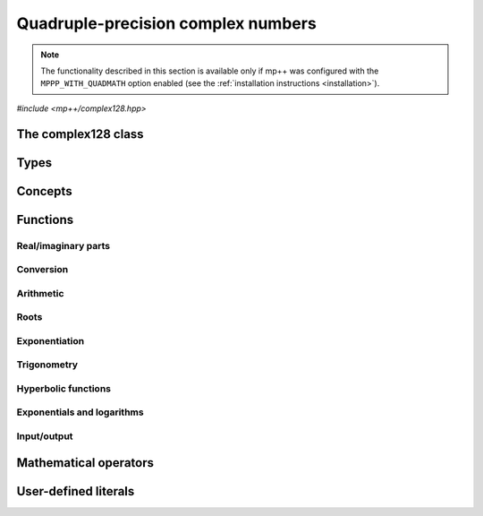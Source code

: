 .. _complex128_reference:

Quadruple-precision complex numbers
===================================

.. note::

   The functionality described in this section is available only if mp++ was configured
   with the ``MPPP_WITH_QUADMATH`` option enabled (see the :ref:`installation instructions <installation>`).

.. versionadded:: 0.20

*#include <mp++/complex128.hpp>*

The complex128 class
--------------------

.. cpp:class:: mppp::complex128

   Quadruple-precision complex floating-point class.

   This class represents complex numbers as pairs of quadruple-precision IEEE 754
   floating-point values.
   The class is a thin wrapper around the :cpp:type:`__complex128` type and the quadmath library, available on GCC,
   Clang and the Intel compiler on most modern platforms, on top of which it provides the following additions:

   * interoperability with other mp++ classes,
   * consistent behaviour with respect to the conventions followed elsewhere in mp++ (e.g., values are
     default-initialised to zero rather than to indefinite values, conversions must be explicit, etc.),
   * enhanced compile-time (``constexpr``) capabilities,
   * a generic C++ API.

   Most of the functionality is exposed via plain :ref:`functions <complex128_functions>`, with the
   general convention that the functions are named after the corresponding quadmath functions minus the
   leading ``c`` prefix and the trailing ``q`` suffix. For instance, the quadmath code

   .. code-block:: c++

      __complex128 a{1, 2};
      auto b = ::csinq(a);

   that computes the sine of :math:`1+2\imath` in quadruple precision, storing the result in ``b``, becomes in mp++

   .. code-block:: c++

      complex128 a{1, 2};
      auto b = sin(a);

   where the ``sin()`` function is resolved via argument-dependent lookup.

   Various :ref:`overloaded operators <complex128_operators>` are provided.

   The :cpp:class:`~mppp::complex128` class is a `literal type
   <https://en.cppreference.com/w/cpp/named_req/LiteralType>`__, and, whenever possible, operations involving
   :cpp:class:`~mppp::complex128` are marked as ``constexpr``. Some functions which are not ``constexpr`` in the quadmath
   library have been reimplemented as ``constexpr`` functions via compiler builtins.

   .. seealso::
      https://gcc.gnu.org/onlinedocs/gcc/Floating-Types.html

      https://gcc.gnu.org/onlinedocs/libquadmath/

   .. cpp:member:: __complex128 m_value

      The internal value.

      This class member gives direct access to the :cpp:type:`__complex128` instance stored
      inside a :cpp:class:`~mppp::complex128`.

   .. cpp:type:: value_type = real128

      Alias to mimick the interface of ``std::complex``.

   .. cpp:function:: constexpr complex128()

      Default constructor.

      The default constructor will set ``this`` to zero.

   .. cpp:function:: complex128(const complex128 &) = default
   .. cpp:function:: complex128(complex128 &&) = default

      :cpp:class:`~mppp::complex128` is trivially copy and
      move constructible.

   .. cpp:function:: constexpr explicit complex128(const __complex128 &c)

      Constructor from a :cpp:type:`__complex128`.

      This constructor will initialise the internal :cpp:type:`__complex128`
      value to *c*.

      :param c: the :cpp:type:`__complex128` that will be assigned to the internal value.

   .. cpp:function:: template <complex128_interoperable T> constexpr explicit complex128(const T &x)

      Constructor from real-valued interoperable types.

      This constructor will initialise the internal value to *x*.
      Depending on the value and type of *x*, ``this`` may not be exactly equal
      to *x* after initialisation (e.g., if *x* is a very large
      :cpp:class:`~mppp::integer`).

      :param x: the value that will be used for the initialisation.

      :exception unspecified: any exception raised by casting ``T`` to :cpp:class:`~mppp::real128`.

   .. cpp:function:: template <complex128_interoperable T, complex128_interoperable U> constexpr explicit complex128(const T &x, const U &y)

      Constructor from real and imaginary parts.

      This constructor will initialise the internal value to :math:`x+\imath y`.
      Depending on the value and type of *x* and *y*, ``this`` may not be exactly equal
      to :math:`x+\imath y` after initialisation (e.g., if *x* and *y* are very large
      :cpp:class:`~mppp::integer` values).

      :param x: the real part of the value that will be used for the initialisation.
      :param y: the imaginary part of the value that will be used for the initialisation.

      :exception unspecified: any exception raised by casting ``T`` to :cpp:class:`~mppp::real128`.

   .. cpp:function:: template <real128_cpp_complex T> constexpr explicit complex128(const T &c)

      .. note::

        This constructor is ``constexpr`` only if at least C++14 is being used.

      Constructor from ``std::complex``.

      :param x: the complex value that will be used for the initialisation.

   .. cpp:function:: template <string_type T> explicit complex128(const T &s)

      Constructor from string.

      This constructor will initialise ``this`` from the :cpp:concept:`~mppp::string_type` *s*.
      The accepted string formats are:

      * a single floating-point number (e.g., ``1.234``),
      * a single floating-point number surrounded by round brackets
        (e.g., ``(1.234)``),
      * a pair of floating-point numbers, surrounded by round brackets and
        separated by a comma (e.g., ``(1.234, 4.567)``).

      The allowed floating-point representations (for both the real and imaginary part)
      are described in the documentation of the constructor from string of
      :cpp:class:`~mppp::real128`.

      :param s: the string that will be used to initialise ``this``.

      :exception std\:\:invalid_argument: if *s* does not represent a valid quadruple-precision
        complex floating-point value.
      :exception unspecified: any exception thrown by memory errors in standard containers.

   .. cpp:function:: explicit complex128(const char *begin, const char *end)

      Constructor from a range of characters.

      This constructor will initialise ``this`` from the content of the input half-open range, which is interpreted
      as the string representation of a complex value.

      Internally, the constructor will copy the content of the range to a local buffer, add a string terminator, and
      invoke the constructor from string.

      :param begin: the begin of the input range.
      :param end: the end of the input range.

      :exception unspecified: any exception thrown by the constructor from string or by memory errors in standard
        containers.

   .. cpp:function:: complex128 &operator=(const complex128 &) = default
   .. cpp:function:: complex128 &operator=(complex128 &&) = default

      :cpp:class:`~mppp::complex128` is trivially copy and
      move assignable.

   .. cpp:function:: constexpr complex128 &operator=(const __complex128 &c)

      .. note::

        This operator is ``constexpr`` only if at least C++14 is being used.

      Assignment operator from :cpp:type:`__complex128`.

      :param c: the assignment argument.

      :return: a reference to ``this``.

   .. cpp:function::  template <complex128_interoperable T> constexpr complex128 &operator=(const T &x)

      .. note::

        This operator is ``constexpr`` only if at least C++14 is being used.

      Assignment from interoperable types.

      :param x: the assignment argument.

      :return: a reference to ``this``.

      :exception unspecified: any exception thrown by the construction of a
        :cpp:class:`~mppp::complex128` from *x*.

   .. cpp:function:: template <real128_cpp_complex T> constexpr complex128 &operator=(const T &c)

      .. note::

        This operator is ``constexpr`` only if at least C++14 is being used.

      Assignment from complex C++ types.

      :param c: the assignment argument.

      :return: a reference to ``this``.

   .. cpp:function:: complex128 &operator=(const complex &c)

      .. note::

         This operator is available only if mp++ was configured with the ``MPPP_WITH_MPC`` option enabled.

      .. versionadded:: 0.20

      Assignment operator from :cpp:class:`~mppp::complex`.

      This operator is formally equivalent to converting *c* to
      :cpp:class:`~mppp::complex128` and then move-assigning the result
      to ``this``.

      :param c: the assignment argument.

      :return: a reference to ``this``.

   .. cpp:function:: template <string_type T> complex128 &operator=(const T &s)

      Assignment from string.

      The accepted string formats are the same explained in the constructor
      from string.

      :param s: the assignment argument.

      :return: a reference to ``this``.

      :exception unspecified: any exception thrown by the constructor from string.

   .. cpp:function:: constexpr real128 real() const
   .. cpp:function:: constexpr real128 imag() const

      Getters for the real and imaginary parts.

      :return: a copy of the real or imaginary part of ``this``.

   .. cpp:function:: constexpr complex128 &set_real(const real128 &x)
   .. cpp:function:: constexpr complex128 &set_imag(const real128 &x)

      .. note::

        These functions are ``constexpr`` only if at least C++14 is being used.

      Setters for the real and imaginary parts.

      :param x: the desired value for the real or imaginary part of ``this``.

      :return: a reference to ``this``.

   .. cpp:function:: constexpr explicit operator __complex128() const

      Conversion to :cpp:type:`__complex128`.

      :return: a copy of :cpp:member:`~mppp::complex128::m_value`.

   .. cpp:function:: template <complex128_interoperable T> constexpr explicit operator T() const

      Conversion to real-valued interoperable types.

      Conversion to non-:cpp:class:`~mppp::real` types uses the cast operator
      of :cpp:class:`~mppp::real128`. Conversion to :cpp:class:`~mppp::real`
      invokes the :cpp:class:`~mppp::real` constructor from :cpp:class:`~mppp::real128`,
      and thus produces a return value with a precision of 113 bits.

      :return: ``this`` converted to the type ``T``.

      :exception std\:\:domain_error: if the imaginary part of ``this`` is not zero.
      :exception unspecified: any exception thrown by the conversion operator of
        :cpp:class:`~mppp::real128`.

   .. cpp:function:: template <real128_cpp_complex T> constexpr explicit operator T() const

      .. note::

        This operator is ``constexpr`` only if at least C++14 is being used.

      Conversion to complex C++ types.

      :return: ``this`` converted to the type ``T``.

   .. cpp:function:: template <complex128_interoperable T> constexpr bool get(T &rop) const
   .. cpp:function:: template <real128_cpp_complex T> constexpr bool get(T &rop) const

      .. note::

        The first overload is ``constexpr`` only if at least C++14 is being used.
        The second overload is ``constexpr`` only if at least C++20 is being used.

      Conversion member functions to interoperable and complex C++ types.

      These member functions, similarly to the conversion operator, will convert ``this`` to
      ``T``, storing the result of the conversion into *rop*.
      Differently from the conversion operator, these functions do not raise any exception: if the conversion is
      successful, the functions will return ``true``, otherwise the functions will return ``false``. If the
      conversion fails, *rop* will not be altered.

      The conversion can fail only in the first overload,
      if either:

      * the imaginary part of ``this`` is not zero, or
      * the conversion of the real part of ``this`` to ``T`` (where ``T`` is neither
        :cpp:class:`~mppp::real128` nor :cpp:class:`~mppp::real`) via
        :cpp:func:`mppp::real128::get()` returns ``false``.

      :param rop: the variable which will store the result of the conversion.

      :return: ``true`` if the conversion succeeds, ``false`` otherwise.

   .. cpp:function:: std::string to_string() const

      Convert to string.

      This member function will convert ``this`` to a decimal string representation in scientific format.
      The number of significant digits in the output (36) guarantees that a :cpp:class:`~mppp::complex128`
      constructed from the returned string will have a value identical to the value of ``this``.

      The string format consists of the real and imaginary parts of ``this`` (as returned
      by :cpp:func:`mppp::real128::to_string()`), separated by a comma
      and enclosed by round brackets.

      :return: a decimal string representation of ``this``.

      :exception unspecified: any exception thrown by :cpp:func:`mppp::real128::to_string()`
        or by the public interface of output streams.

   .. cpp:function:: complex128 &abs()
   .. cpp:function:: complex128 &arg()
   .. cpp:function:: constexpr complex128 &conj()
   .. cpp:function:: complex128 &proj()

      .. note::

        :cpp:func:`~mppp::complex128::conj()` is ``constexpr`` only if at least C++14 is being used.

      In-place absolute value, argument, complex conjugate and projection into Riemann sphere.

      These member functions will set ``this`` to, respectively:

      * :math:`\left| z \right|`,
      * :math:`\arg z`,
      * :math:`\overline{z}`,
      * the projection of :math:`z` into Riemann sphere,

      where :math:`z` is the current value of ``this``.

      :return: a reference to ``this``.

   .. cpp:function:: complex128 &sqrt()

      Square root.

      This member function will set ``this`` to :math:`\sqrt{z}`,
      where :math:`z` is the current value of ``this``.

      :return: a reference to ``this``.

   .. cpp:function:: complex128 &sin()
   .. cpp:function:: complex128 &cos()
   .. cpp:function:: complex128 &tan()

      In-place trigonometric functions.

      These member functions will set ``this`` to, respectively:

      * :math:`\sin z`,
      * :math:`\cos z`,
      * :math:`\tan z`,

      where :math:`z` is the current value of ``this``.

      :return: a reference to ``this``.

   .. cpp:function:: complex128 &asin()
   .. cpp:function:: complex128 &acos()
   .. cpp:function:: complex128 &atan()

      In-place inverse trigonometric functions.

      These member functions will set ``this`` to, respectively:

      * :math:`\arcsin z`,
      * :math:`\arccos z`,
      * :math:`\arctan z`,

      where :math:`z` is the current value of ``this``.

      :return: a reference to ``this``.

   .. cpp:function:: complex128 &sinh()
   .. cpp:function:: complex128 &cosh()
   .. cpp:function:: complex128 &tanh()

      In-place hyperbolic functions.

      These member functions will set ``this`` to, respectively:

      * :math:`\sinh z`,
      * :math:`\cosh z`,
      * :math:`\tanh z`,

      where :math:`z` is the current value of ``this``.

      :return: a reference to ``this``.

   .. cpp:function:: complex128 &asinh()
   .. cpp:function:: complex128 &acosh()
   .. cpp:function:: complex128 &atanh()

      In-place inverse hyperbolic functions.

      These member functions will set ``this`` to, respectively:

      * :math:`\operatorname{arcsinh} z`,
      * :math:`\operatorname{arccosh} z`,
      * :math:`\operatorname{arctanh} z`,

      where :math:`z` is the current value of ``this``.

      :return: a reference to ``this``.

   .. cpp:function:: complex128 &exp()
   .. cpp:function:: complex128 &log()
   .. cpp:function:: complex128 &log10()

      Exponentials and logarithms.

      These member functions will set ``this`` to, respectively:

      * :math:`e^z`,
      * :math:`\log z`,
      * :math:`\log_{10} z`,

      where :math:`z` is the current value of ``this``.

      :return: a reference to ``this``.

Types
-----

.. cpp:type:: __complex128
.. cpp:type:: mppp::cplex128 = __complex128

   :cpp:type:`__complex128` is a quadruple-precision complex floating-point type
   available on GCC, Clang and the Intel compiler.
   This is the type wrapped by the :cpp:class:`~mppp::complex128` class.

   Because :cpp:type:`__complex128` is defined in the ``<quadmath.h>`` header, mp++ also provides
   an alias for :cpp:type:`__complex128` called :cpp:type:`mppp::cplex128`, so that users
   of the library need not to include ``<quadmath.h>`` (which can be problematic on non-GCC
   compilers).

   .. seealso::

      https://gcc.gnu.org/onlinedocs/gcc/Floating-Types.html

Concepts
--------

.. cpp:concept:: template <typename T> mppp::complex128_interoperable

   This concept is satisfied by real-valued types that can interoperate
   with :cpp:class:`~mppp::complex128`. Specifically, this concept is
   satisfied if either:

   * ``T`` satisfies :cpp:concept:`~mppp::real128_interoperable`, or
   * ``T`` is :cpp:class:`~mppp::real128`, or
   * ``T`` is :cpp:class:`~mppp::real`.

.. cpp:concept:: template <typename T, typename U> mppp::complex128_op_types

   This concept is satisfied if the types ``T`` and ``U`` are suitable for use in the
   generic binary :ref:`functions <complex128_functions>` and :ref:`operators <complex128_operators>`
   involving :cpp:class:`~mppp::complex128` and other types. Specifically, the concept will be ``true`` if either:

   * ``T`` and ``U`` are both :cpp:class:`~mppp::complex128`, or
   * one type is :cpp:class:`~mppp::complex128` and the other is either:

     * a :cpp:concept:`~mppp::real128_interoperable` type, or
     * :cpp:class:`~mppp::real128`, or
     * a :cpp:concept:`~mppp::real128_cpp_complex` type, or

   * one type is :cpp:class:`~mppp::real128` and the other type is
     a :cpp:concept:`~mppp::real128_cpp_complex` type.

.. cpp:concept:: template <typename T, typename U> mppp::complex128_cmp_op_types

   This concept is satisfied if the types ``T`` and ``U`` are suitable for use in the
   generic comparison :ref:`operators <complex128_operators>`
   involving :cpp:class:`~mppp::complex128` and other types. Specifically, the concept will be ``true`` if either:

   * ``T`` and ``U`` are both :cpp:class:`~mppp::complex128`, or
   * one type is :cpp:class:`~mppp::complex128` and the other is either:

     * a :cpp:concept:`~mppp::complex128_interoperable` type, or
     * a :cpp:concept:`~mppp::real128_cpp_complex` type.

.. _complex128_functions:

Functions
---------

Real/imaginary parts
~~~~~~~~~~~~~~~~~~~~

.. cpp:function:: constexpr mppp::real128 mppp::creal(const mppp::complex128 &c)
.. cpp:function:: constexpr mppp::real128 mppp::cimag(const mppp::complex128 &c)

   Getters for the real/imaginary part.

   :param c: the input argument.

   :return: the real/imaginary part of *c*.

.. cpp:function:: constexpr mppp::complex128 &mppp::set_real(mppp::complex128 &c, const mppp::real128 &x)
.. cpp:function:: constexpr mppp::complex128 &mppp::set_imag(mppp::complex128 &c, const mppp::real128 &x)

   .. note::

      These functions are ``constexpr`` only if at least C++14 is being used.

   Setters for the real/imaginary part.

   :param c: the :cpp:class:`~mppp::complex128` whose real/imaginary part will be set.
   :param x: the desired value for the real/imaginary part of *c*.

   :return: a reference to *c*.

Conversion
~~~~~~~~~~

.. cpp:function:: template <mppp::complex128_interoperable T> constexpr bool mppp::get(T &rop, const mppp::complex128 &c)
.. cpp:function:: template <mppp::real128_cpp_complex T> constexpr bool mppp::get(T &rop, const mppp::complex128 &c)

   .. note::

      The first overload is ``constexpr`` only if at least C++14 is being used.
      The second overload is ``constexpr`` only if at least C++20 is being used.

   Conversion functions to interoperable and complex C++ types.

   These functions, similarly to the conversion operator of :cpp:class:`~mppp::complex128`, will convert *c* to
   ``T``, storing the result of the conversion into *rop*.
   Differently from the conversion operator, these functions do not raise any exception: if the conversion is
   successful, the functions will return ``true``, otherwise the functions will return ``false``. If the
   conversion fails, *rop* will not be altered.

   The conversion can fail only in the first overload,
   if either:

   * the imaginary part of *c* is not zero, or
   * the conversion of the real part of *c* to ``T`` (where ``T`` is neither
     :cpp:class:`~mppp::real128` nor :cpp:class:`~mppp::real`) via
     :cpp:func:`mppp::real128::get()` returns ``false``.

   :param rop: the variable which will store the result of the conversion.
   :param c: the value that will be converted to ``T``.

   :return: ``true`` if the conversion succeeds, ``false`` otherwise.

Arithmetic
~~~~~~~~~~

.. cpp:function:: mppp::real128 mppp::abs(const mppp::complex128 &z)
.. cpp:function:: mppp::complex128 mppp::arg(const mppp::complex128 &z)
.. cpp:function:: constexpr mppp::complex128 mppp::conj(const mppp::complex128 &z)
.. cpp:function:: mppp::complex128 mppp::proj(const mppp::complex128 &z)

   Absolute value, argument, complex conjugate and projection into Riemann sphere.

   These functions will return, respectively:

   * :math:`\left| z \right|`,
   * :math:`\arg z`,
   * :math:`\overline{z}`,
   * the projection of :math:`z` into Riemann sphere.

   :param z: the input value.

   :return: the result of the operation.

Roots
~~~~~

.. cpp:function:: mppp::complex128 mppp::sqrt(const mppp::complex128 &z)

   Square root.

   :param z: the input value.

   :return: :math:`\sqrt{z}`.

Exponentiation
~~~~~~~~~~~~~~

.. cpp:function:: template <typename T, mppp::complex128_op_types<T> U> mppp::complex128 mppp::pow(const T &x, const T &y)

   Exponentiation.

   This function will return :math:`x^y`. The input arguments are converted to :cpp:class:`~mppp::complex128`
   (if necessary) and the result is computed via the exponentiation function from the quadmath library.

   :param x: the base.
   :param y: the exponent.

   :return: :math:`x^y`.

   :exception unspecified: any exception raised by the conversion of *x* and/or *y* to :cpp:class:`~mppp::complex128`.

Trigonometry
~~~~~~~~~~~~

.. cpp:function:: mppp::complex128 mppp::sin(const mppp::complex128 &z)
.. cpp:function:: mppp::complex128 mppp::cos(const mppp::complex128 &z)
.. cpp:function:: mppp::complex128 mppp::tan(const mppp::complex128 &z)

   Trigonometric functions.

   These functions will return, respectively:

   * :math:`\sin z`,
   * :math:`\cos z`,
   * :math:`\tan z`.

   :param z: the input value.

   :return: the value of the trigonometric function.

.. cpp:function:: mppp::complex128 mppp::asin(const mppp::complex128 &z)
.. cpp:function:: mppp::complex128 mppp::acos(const mppp::complex128 &z)
.. cpp:function:: mppp::complex128 mppp::atan(const mppp::complex128 &z)

   Inverse trigonometric functions.

   These functions will return, respectively:

   * :math:`\arcsin z`,
   * :math:`\arccos z`,
   * :math:`\arctan z`.

   :param z: the input value.

   :return: the value of the inverse trigonometric function.

Hyperbolic functions
~~~~~~~~~~~~~~~~~~~~

.. cpp:function:: mppp::complex128 mppp::sinh(const mppp::complex128 &z)
.. cpp:function:: mppp::complex128 mppp::cosh(const mppp::complex128 &z)
.. cpp:function:: mppp::complex128 mppp::tanh(const mppp::complex128 &z)

   Hyperbolic functions.

   These functions will return, respectively:

   * :math:`\sinh z`,
   * :math:`\cosh z`,
   * :math:`\tanh z`.

   :param z: the input value.

   :return: the value of the hyperbolic function.

.. cpp:function:: mppp::complex128 mppp::asinh(const mppp::complex128 &z)
.. cpp:function:: mppp::complex128 mppp::acosh(const mppp::complex128 &z)
.. cpp:function:: mppp::complex128 mppp::atanh(const mppp::complex128 &z)

   Inverse hyperbolic functions.

   These functions will return, respectively:

   * :math:`\operatorname{arcsinh} z`,
   * :math:`\operatorname{arccosh} z`,
   * :math:`\operatorname{arctanh} z`.

   :param z: the input value.

   :return: the value of the inverse hyperbolic function.

Exponentials and logarithms
~~~~~~~~~~~~~~~~~~~~~~~~~~~

.. cpp:function:: mppp::complex128 mppp::exp(const mppp::complex128 &z)
.. cpp:function:: mppp::complex128 mppp::log(const mppp::complex128 &z)
.. cpp:function:: mppp::complex128 mppp::log10(const mppp::complex128 &z)

   Exponentials and logarithms.

   These functions will return, respectively:

   * :math:`e^z`,
   * :math:`\log z`,
   * :math:`\log_{10} z`.

   :param z: the input value.

   :return: the value of the exponential or logarithm function.

Input/output
~~~~~~~~~~~~

.. cpp:function:: std::ostream &mppp::operator<<(std::ostream &os, const mppp::complex128 &c)

   Output stream operator.

   This operator will print to the stream *os* the :cpp:class:`~mppp::complex128` *c*. The current implementation
   ignores any formatting flag specified in *os*, and the print format will be the one
   described in :cpp:func:`mppp::complex128::to_string()`.

   .. warning::
      In future versions of mp++, the behaviour of this operator will change to support the output stream's formatting
      flags. For the time being, users are encouraged to use the ``quadmath_snprintf()`` function from the quadmath
      library if precise and forward-compatible control on the printing format is needed.

   :param os: the target stream.
   :param c: the input :cpp:class:`~mppp::complex128`.

   :return: a reference to *os*.

   :exception unspecified: any exception thrown by :cpp:func:`mppp::complex128::to_string()`.

.. _complex128_operators:

Mathematical operators
----------------------

.. cpp:function:: constexpr mppp::complex128 mppp::operator+(const mppp::complex128 &c)
.. cpp:function:: constexpr mppp::complex128 mppp::operator-(const mppp::complex128 &c)

   Identity and negation.

   :param x: the argument.

   :return: :math:`c` and :math:`-c` respectively.

.. cpp:function:: constexpr mppp::complex128 &mppp::operator++(mppp::complex128 &c)
.. cpp:function:: constexpr mppp::complex128 &mppp::operator--(mppp::complex128 &c)

   .. note::

      These operators are ``constexpr`` only if at least C++14 is being used.

   Prefix increment and decrement.

   :param c: the argument.

   :return: a reference to *c* after it has been incremented/decremented by one.

.. cpp:function:: constexpr mppp::complex128 mppp::operator++(mppp::complex128 &c, int)
.. cpp:function:: constexpr mppp::complex128 mppp::operator--(mppp::complex128 &c, int)

   .. note::

      These operators are ``constexpr`` only if at least C++14 is being used.

   Suffix increment and decrement.

   :param c: the argument.

   :return: a copy of *c* before the increment/decrement.

.. cpp:function:: template <typename T, mppp::complex128_op_types<T> U> constexpr mppp::complex128 mppp::operator+(const T &x, const U &y)
.. cpp:function:: template <typename T, mppp::complex128_op_types<T> U> constexpr mppp::complex128 mppp::operator-(const T &x, const U &y)
.. cpp:function:: template <typename T, mppp::complex128_op_types<T> U> constexpr mppp::complex128 mppp::operator*(const T &x, const U &y)
.. cpp:function:: template <typename T, mppp::complex128_op_types<T> U> constexpr mppp::complex128 mppp::operator/(const T &x, const U &y)

   Binary arithmetic operators.

   These operators will return, respectively:

   * :math:`x+y`,
   * :math:`x-y`,
   * :math:`x\times y`,
   * :math:`x / y`.

   :param x: the first operand.
   :param y: the second operand.

   :return: the result of the binary operation.

   :exception unspecified: any exception thrown by the conversion of *x* or *y* to
     :cpp:class:`~mppp::real128` or :cpp:class:`~mppp::complex128`.

.. cpp:function:: template <typename T, mppp::complex128_op_types<T> U> constexpr T &mppp::operator+=(T &x, const U &y)
.. cpp:function:: template <typename T, mppp::complex128_op_types<T> U> constexpr T &mppp::operator-=(T &x, const U &y)
.. cpp:function:: template <typename T, mppp::complex128_op_types<T> U> constexpr T &mppp::operator*=(T &x, const U &y)
.. cpp:function:: template <typename T, mppp::complex128_op_types<T> U> constexpr T &mppp::operator/=(T &x, const U &y)

   .. note::

      These operators are ``constexpr`` only if at least C++14 is being used.

   In-place arithmetic operators.

   These operators will set *x* to, respectively:

   * :math:`x+y`,
   * :math:`x-y`,
   * :math:`x \times y`,
   * :math:`x / y`.

   :param x: the first operand.
   :param y: the second operand.

   :return: a reference to *x*.

   :exception unspecified: any exception thrown by the corresponding binary operator, or by the conversion
     of the result of the binary operation to ``T``.

.. cpp:function:: template <typename T, mppp::complex128_cmp_op_types<T> U> constexpr bool mppp::operator==(const T &x, const U &y)
.. cpp:function:: template <typename T, mppp::complex128_cmp_op_types<T> U> constexpr bool mppp::operator!=(const T &x, const U &y)

   Comparison operators.

   These operators will return ``true`` if, respectively:

   * :math:`x = y`,
   * :math:`x \neq y`,

   ``false`` otherwise.

   :param x: the first operand.
   :param y: the second operand.

   :return: the result of the comparison.

   :exception unspecified: any exception thrown by the comparison operators of :cpp:class:`~mppp::real128`.

User-defined literals
---------------------

.. cpp:function:: template <char... Chars> mppp::complex128 mppp::literals::operator"" _icq()

   User-defined quadruple-precision imaginary literal.

   This operator will return a :cpp:class:`~mppp::complex128` with zero real part
   and imaginary part constructed from the input floating-point literal in decimal
   or hexadecimal format.

   The operator is implemented on top of :cpp:func:`~mppp::literals::operator"" _rq()`.

   .. seealso::

      https://en.cppreference.com/w/cpp/language/floating_literal

   :exception unspecified: any exception thrown by :cpp:func:`~mppp::literals::operator"" _rq()`.
